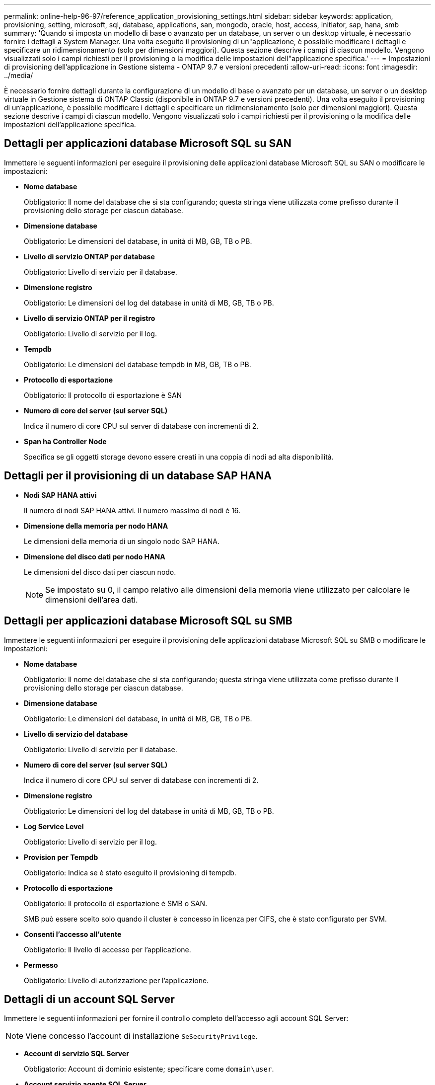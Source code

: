 ---
permalink: online-help-96-97/reference_application_provisioning_settings.html 
sidebar: sidebar 
keywords: application, provisioning, setting, microsoft, sql, database, applications, san, mongodb, oracle, host, access, initiator, sap, hana, smb 
summary: 'Quando si imposta un modello di base o avanzato per un database, un server o un desktop virtuale, è necessario fornire i dettagli a System Manager. Una volta eseguito il provisioning di un"applicazione, è possibile modificare i dettagli e specificare un ridimensionamento (solo per dimensioni maggiori). Questa sezione descrive i campi di ciascun modello. Vengono visualizzati solo i campi richiesti per il provisioning o la modifica delle impostazioni dell"applicazione specifica.' 
---
= Impostazioni di provisioning dell'applicazione in Gestione sistema - ONTAP 9.7 e versioni precedenti
:allow-uri-read: 
:icons: font
:imagesdir: ../media/


[role="lead"]
È necessario fornire dettagli durante la configurazione di un modello di base o avanzato per un database, un server o un desktop virtuale in Gestione sistema di ONTAP Classic (disponibile in ONTAP 9.7 e versioni precedenti). Una volta eseguito il provisioning di un'applicazione, è possibile modificare i dettagli e specificare un ridimensionamento (solo per dimensioni maggiori). Questa sezione descrive i campi di ciascun modello. Vengono visualizzati solo i campi richiesti per il provisioning o la modifica delle impostazioni dell'applicazione specifica.



== Dettagli per applicazioni database Microsoft SQL su SAN

Immettere le seguenti informazioni per eseguire il provisioning delle applicazioni database Microsoft SQL su SAN o modificare le impostazioni:

* *Nome database*
+
Obbligatorio: Il nome del database che si sta configurando; questa stringa viene utilizzata come prefisso durante il provisioning dello storage per ciascun database.

* *Dimensione database*
+
Obbligatorio: Le dimensioni del database, in unità di MB, GB, TB o PB.

* *Livello di servizio ONTAP per database*
+
Obbligatorio: Livello di servizio per il database.

* *Dimensione registro*
+
Obbligatorio: Le dimensioni del log del database in unità di MB, GB, TB o PB.

* *Livello di servizio ONTAP per il registro*
+
Obbligatorio: Livello di servizio per il log.

* *Tempdb*
+
Obbligatorio: Le dimensioni del database tempdb in MB, GB, TB o PB.

* *Protocollo di esportazione*
+
Obbligatorio: Il protocollo di esportazione è SAN

* *Numero di core del server (sul server SQL)*
+
Indica il numero di core CPU sul server di database con incrementi di 2.

* *Span ha Controller Node*
+
Specifica se gli oggetti storage devono essere creati in una coppia di nodi ad alta disponibilità.





== Dettagli per il provisioning di un database SAP HANA

* *Nodi SAP HANA attivi*
+
Il numero di nodi SAP HANA attivi. Il numero massimo di nodi è 16.

* *Dimensione della memoria per nodo HANA*
+
Le dimensioni della memoria di un singolo nodo SAP HANA.

* *Dimensione del disco dati per nodo HANA*
+
Le dimensioni del disco dati per ciascun nodo.

+
[NOTE]
====
Se impostato su 0, il campo relativo alle dimensioni della memoria viene utilizzato per calcolare le dimensioni dell'area dati.

====




== Dettagli per applicazioni database Microsoft SQL su SMB

Immettere le seguenti informazioni per eseguire il provisioning delle applicazioni database Microsoft SQL su SMB o modificare le impostazioni:

* *Nome database*
+
Obbligatorio: Il nome del database che si sta configurando; questa stringa viene utilizzata come prefisso durante il provisioning dello storage per ciascun database.

* *Dimensione database*
+
Obbligatorio: Le dimensioni del database, in unità di MB, GB, TB o PB.

* *Livello di servizio del database*
+
Obbligatorio: Livello di servizio per il database.

* *Numero di core del server (sul server SQL)*
+
Indica il numero di core CPU sul server di database con incrementi di 2.

* *Dimensione registro*
+
Obbligatorio: Le dimensioni del log del database in unità di MB, GB, TB o PB.

* *Log Service Level*
+
Obbligatorio: Livello di servizio per il log.

* *Provision per Tempdb*
+
Obbligatorio: Indica se è stato eseguito il provisioning di tempdb.

* *Protocollo di esportazione*
+
Obbligatorio: Il protocollo di esportazione è SMB o SAN.

+
SMB può essere scelto solo quando il cluster è concesso in licenza per CIFS, che è stato configurato per SVM.

* *Consenti l'accesso all'utente*
+
Obbligatorio: Il livello di accesso per l'applicazione.

* *Permesso*
+
Obbligatorio: Livello di autorizzazione per l'applicazione.





== Dettagli di un account SQL Server

Immettere le seguenti informazioni per fornire il controllo completo dell'accesso agli account SQL Server:

[NOTE]
====
Viene concesso l'account di installazione `SeSecurityPrivilege`.

====
* *Account di servizio SQL Server*
+
Obbligatorio: Account di dominio esistente; specificare come `domain\user`.

* *Account servizio agente SQL Server*
+
Facoltativo: Si tratta di un account di dominio se il servizio agente server SQL è configurato, specificare nel formato dominio/utente.





== Dettagli per le applicazioni Oracle Database

Immettere le seguenti informazioni per eseguire il provisioning delle applicazioni di database Oracle o modificare le impostazioni:

* *Nome database*
+
Obbligatorio: Il nome del database che si sta configurando; questa stringa viene utilizzata come prefisso durante il provisioning dello storage per ciascun database.

* *Dimensione del file dati*
+
Obbligatorio: Le dimensioni del file dati, in unità di MB, GB, TB o PB.

* *Livello di servizio ONTAP per il file dati*
+
Obbligatorio: Il livello di servizio per il file dati.

* *Dimensione gruppo registro di ripetizione*
+
Obbligatorio: Le dimensioni del gruppo di log di ripristino, in unità di MB, GB, TB o PB.

* *Livello di servizio ONTAP per il gruppo di registri di ripristino*
+
Obbligatorio: Livello di servizio per il gruppo di log di ripristino.

* *Dimensione registro archivio*
+
Obbligatorio: Le dimensioni del log di archiviazione, in unità di MB, GB, TB o PB.

* *Livello di servizio ONTAP per il registro di archiviazione*
+
Obbligatorio: Livello di servizio per il gruppo di archiviazione.

* *Protocollo di esportazione*
+
Il protocollo di esportazione: SAN o NFS

* *Iniziatori*
+
Un elenco separato da virgole degli iniziatori (WWPN o IQN) nel gruppo di iniziatori.

* *Consenti l'accesso all'host*
+
Il nome host a cui assegnare l'accesso all'applicazione.





== Dettagli delle applicazioni MongoDB

Immettere le seguenti informazioni per eseguire il provisioning delle applicazioni MongoDB o modificare le impostazioni:

* *Nome database*
+
Obbligatorio: Il nome del database che si sta configurando; questa stringa viene utilizzata come prefisso durante il provisioning dello storage per ciascun database.

* *Dimensione set di dati*
+
Obbligatorio: Le dimensioni del file dati, in unità di MB, GB, TB o PB.

* *Livello di servizio ONTAP per set di dati*
+
Obbligatorio: Il livello di servizio per il file dati.

* *Fattore di replica*
+
Obbligatorio: Il numero di repliche.

* *Mapping per host primario*
+
Obbligatorio: Il nome dell'host primario.

* *Mapping per host Replica 1*
+
Obbligatorio: Il nome della prima replica host.

* *Mapping per host Replica 2*
+
Obbligatorio: Nome della seconda replica host.





== Dettagli delle applicazioni di Virtual Desktop

Immettere le seguenti informazioni per eseguire il provisioning delle infrastrutture di desktop virtuale (VDI) o modificare le impostazioni:

* *Dimensione media del desktop (utilizzata per IL desktop virtuale SAN)*
+
Questo valore viene utilizzato per determinare le dimensioni del thin provisioning di ciascun volume in unità di MB, GB, TB o PB.

* *Dimensione desktop*
+
Questa opzione viene utilizzata per determinare le dimensioni dei volumi che devono essere forniti in unità di MB, GB, TB o PB.

* *Livello di servizio ONTAP per desktop*
+
Obbligatorio: Il livello di servizio per il file dati.

* *Numero di desktop*
+
Questo numero viene utilizzato per determinare il numero di volumi creati.

+
[NOTE]
====
Questo non viene utilizzato per eseguire il provisioning delle macchine virtuali.

====
* *Selezionare Hypervisor*
+
L'hypervisor utilizzato per questi volumi; l'hypervisor determina il protocollo datastore corretto. Le opzioni disponibili sono VMware, Hyper-V o XenServer/KVM.

* *Desktop Persistence*
+
Determina se il desktop è persistente o non persistente. Selezionando la persistenza del desktop vengono impostati i valori predefiniti per il volume, ad esempio le pianificazioni Snapshot e le policy di deduplica post-elaborazione. Le efficienze inline sono attivate per impostazione predefinita per tutti i volumi.

+
[NOTE]
====
Queste policy possono essere modificate manualmente dopo il provisioning.

====
* *Prefisso datastore*
+
Il valore immesso viene utilizzato per generare i nomi degli archivi dati e, se applicabile, il nome della policy di esportazione o del nome della condivisione.

* *Protocollo di esportazione*
+
Il protocollo di esportazione: SAN o NFS

* *Iniziatori*
+
Un elenco separato da virgole degli iniziatori (WWPN o IQN) nel gruppo di iniziatori.

* *Consenti l'accesso all'host*
+
Il nome host a cui assegnare l'accesso all'applicazione.





== Dettagli iniziatore

Per configurare l'iniziatore, immettere le seguenti informazioni:

* *Gruppo iniziatore*
+
È possibile selezionare un gruppo esistente o crearne uno nuovo.

* *Nome gruppo iniziatore*
+
Il nome del nuovo gruppo di iniziatori.

* *Iniziatori*
+
Un elenco separato da virgole degli iniziatori (WWPN o IQN) nel gruppo di iniziatori.



I seguenti campi si applicano solo al provisioning di _SAP HANA_:

* *Tipo di sistema operativo iniziatore*
+
Il tipo di sistema operativo del nuovo gruppo di iniziatori.

* *Portset FCP*
+
Il portset FCP a cui è associato il gruppo iniziatore.





== Host Access Configuration (Configurazione accesso host)

Immettere le seguenti informazioni per configurare l'accesso host ai volumi:

* *Configurazione esportazione volume*
+
Selezionare il criterio di esportazione da applicare ai volumi durante la creazione. Le opzioni sono:

+
** Consenti tutti
+
Questa opzione implica la creazione di una regola di esportazione che consenta l'accesso in lettura/scrittura a qualsiasi client.

** Crea policy personalizzate
+
Questa opzione consente di specificare un elenco di indirizzi IP host per ricevere l'accesso in lettura/scrittura.



+
[NOTE]
====
È possibile modificare la policy di esportazione dei volumi in un secondo momento utilizzando i flussi di lavoro di System Manager.

====
* *Indirizzi IP host*
+
Elenco di indirizzi IP separati da virgole.

+
[NOTE]
====
Per i sistemi basati su NFS, viene creata una nuova policy di esportazione utilizzando il prefisso del datastore e viene creata una regola per consentire l'accesso all'elenco di indirizzi IP.

====




== Dettagli dell'applicazione

Una volta aggiunta l'applicazione, è possibile visualizzare le impostazioni di configurazione nella scheda *Panoramica* della finestra Dettagli applicazione. Altri dettagli, come accesso e permessi NFS o CIFS, vengono visualizzati a seconda del tipo di applicazione che è stata configurata.

* *Tipo*
+
Si tratta del tipo di applicazione generale, database o infrastruttura virtuale che è stato creato.

* *SVM*
+
Il nome della macchina virtuale del server su cui è stata creata l'applicazione.

* *Dimensione*
+
La dimensione totale del volume.

* *Disponibile*
+
La quantità di spazio attualmente disponibile nel volume.

* *Protezione*
+
Il tipo di protezione dei dati configurato.



È possibile espandere i riquadri *componenti* e *volumi* per i dettagli delle performance relativi allo spazio utilizzato, agli IOPS e alla latenza.

[NOTE]
====
La dimensione utilizzata visualizzata nel riquadro dei componenti è diversa da quella utilizzata visualizzata nella CLI.

====